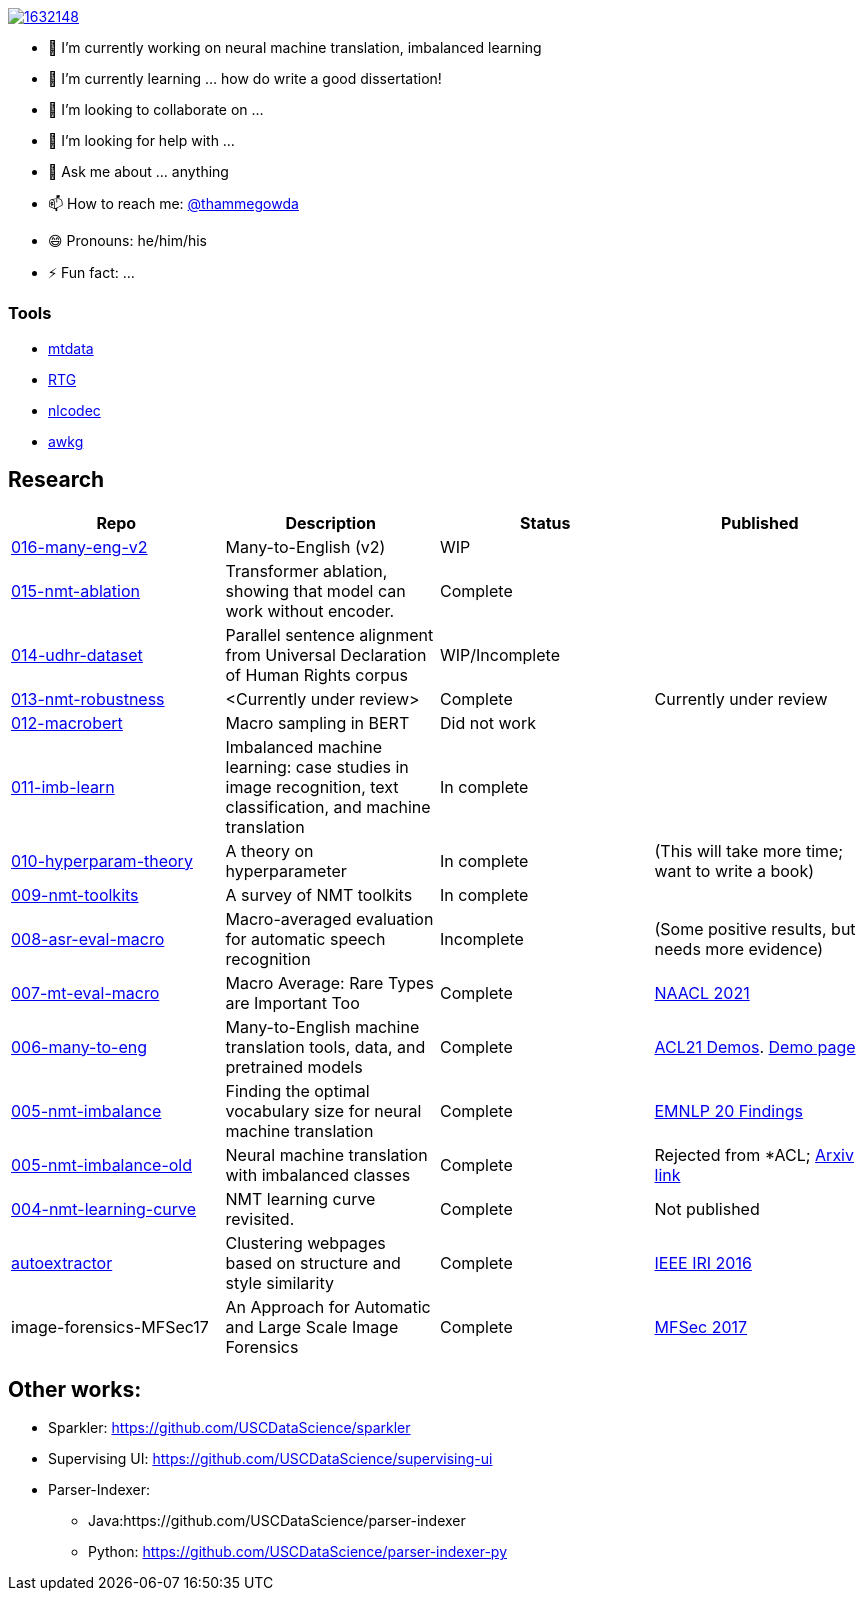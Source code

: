image::https://stackexchange.com/users/flair/1632148.png[float="right",align="center", link="https://stackexchange.com/users/1632148/thamme-gowda?tab=accounts"]


- 🔭 I’m currently working on neural machine translation, imbalanced learning
- 🌱 I’m currently learning ... how do write a good dissertation!
- 👯 I’m looking to collaborate on ...
- 🤔 I’m looking for help with ...
- 💬 Ask me about ... anything
- 📫 How to reach me: https://twitter.com[@thammegowda]
- 😄 Pronouns: he/him/his
- ⚡ Fun fact: ...


=== Tools 

- link:https://github.com/thammegowda/mtdata[mtdata]
- link:https://github.com/isi-nlp/rtg[RTG]
- link:https://github.com/isi-nlp/nlcodec[nlcodec]
- link:https://github.com/thammegowda/awkg[awkg]


== Research 

|===
| Repo | Description | Status | Published 

| https://github.com/thammegowda/016-many-eng-v2[016-many-eng-v2]
| Many-to-English (v2) 
| WIP 
|

| https://github.com/thammegowda/015-nmt-ablation[015-nmt-ablation ] 
| Transformer ablation, showing that model can work without encoder.
| Complete
| 

| https://github.com/thammegowda/014-udhr-dataset[014-udhr-dataset]
| Parallel sentence alignment from Universal Declaration of Human Rights corpus
| WIP/Incomplete
| 

| https://github.com/thammegowda/013-nmt-robustness[013-nmt-robustness]
| <Currently under review>
| Complete
| Currently under review
 
| https://github.com/thammegowda/012-macrobert[012-macrobert]
| Macro sampling in BERT
| Did not work
| 

| https://github.com/thammegowda/011-imb-learn[011-imb-learn]
| Imbalanced machine learning: case studies in image recognition, text classification,  and machine translation
| In complete
| 

| https://github.com/thammegowda/010-hyperparam-theory[010-hyperparam-theory]
| A theory on hyperparameter 
| In complete
| (This will take more time; want to write a book)


| https://github.com/thammegowda/009-nmt-toolkits[009-nmt-toolkits] 
| A survey of NMT toolkits
| In complete
| 

| https://github.com/thammegowda/008-asr-eval-macro[008-asr-eval-macro] 
| Macro-averaged evaluation for automatic speech recognition
|  Incomplete 
| (Some positive results, but needs more evidence)

| https://github.com/thammegowda/007-mt-eval-macro[007-mt-eval-macro]
| Macro Average: Rare Types are Important Too
| Complete
| https://aclanthology.org/2021.naacl-main.90/[NAACL 2021]

| https://github.com/thammegowda/006-many-to-eng[006-many-to-eng]
| Many-to-English machine translation tools, data, and pretrained models
| Complete 
| https://aclanthology.org/2021.acl-demo.37/[ACL21 Demos]. http://rtg.isi.edu/many-eng/[Demo page]

| https://github.com/thammegowda/005-nmt-imbalance[005-nmt-imbalance] 
|Finding the optimal vocabulary size for neural machine translation
| Complete 
| https://aclanthology.org/2020.findings-emnlp.352/[EMNLP 20 Findings]

| https://github.com/thammegowda/005-nmt-imbalance-old[005-nmt-imbalance-old] 
| Neural machine translation with imbalanced classes 
| Complete
| Rejected from *ACL; https://arxiv.org/abs/2004.02334v1[Arxiv link]

| https://github.com/thammegowda/004-nmt-learning-curve[004-nmt-learning-curve]
| NMT learning curve revisited.
| Complete 
| Not published 

| https://github.com/uscdataScience/autoextractor[autoextractor]
| Clustering webpages based on structure and style similarity
| Complete
| https://ieeexplore.ieee.org/abstract/document/7785739[IEEE IRI 2016]

| image-forensics-MFSec17
| An Approach for Automatic and Large Scale Image Forensics
| Complete 
| https://dl.acm.org/doi/abs/10.1145/3078897.3080536[MFSec 2017]
|===


== Other works:

* Sparkler:  https://github.com/USCDataScience/sparkler 
* Supervising UI: https://github.com/USCDataScience/supervising-ui
* Parser-Indexer: 
 ** Java:https://github.com/USCDataScience/parser-indexer
 ** Python: https://github.com/USCDataScience/parser-indexer-py
